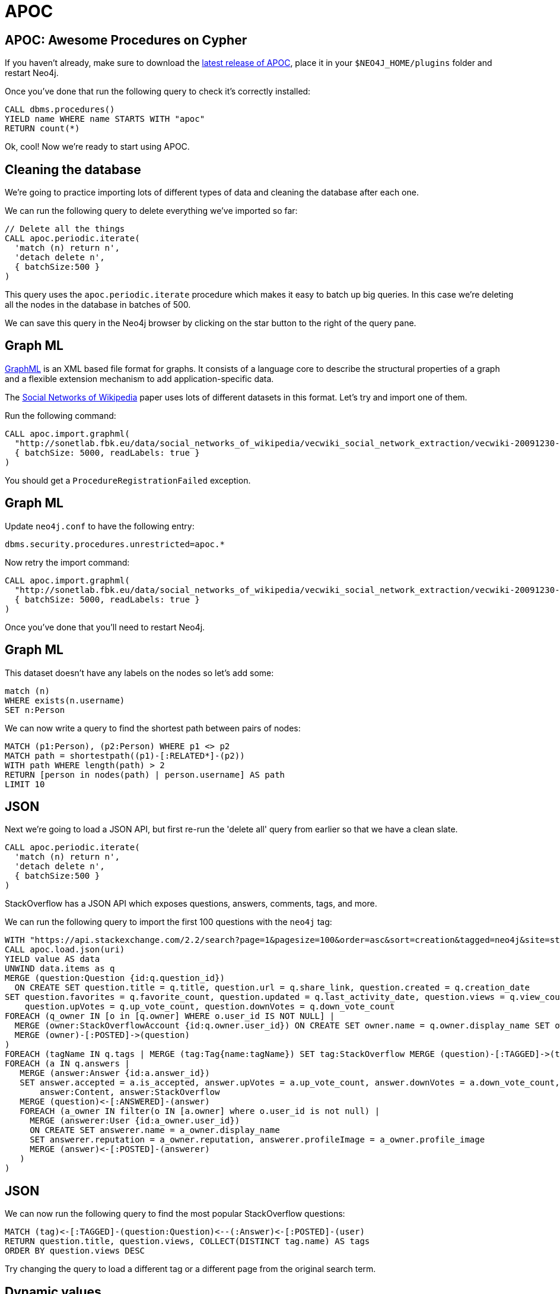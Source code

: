 = APOC
:icons: font

== APOC: Awesome Procedures on Cypher

If you haven't already, make sure to download the https://github.com/neo4j-contrib/neo4j-apoc-procedures[latest release of APOC^], place it in your `$NEO4J_HOME/plugins` folder and restart Neo4j.

Once you've done that run the following query to check it's correctly installed:

[source,cypher]
----
CALL dbms.procedures()
YIELD name WHERE name STARTS WITH "apoc"
RETURN count(*)
----

Ok, cool!
Now we're ready to start using APOC.

== Cleaning the database

We're going to practice importing lots of different types of data and cleaning the database after each one.

We can run the following query to delete everything we've imported so far:

[source,cypher]
----
// Delete all the things
CALL apoc.periodic.iterate(
  'match (n) return n',
  'detach delete n',
  { batchSize:500 }
)
----

This query uses the `apoc.periodic.iterate` procedure which makes it easy to batch up big queries.
In this case we're deleting all the nodes in the database in batches of 500.

We can save this query in the Neo4j browser by clicking on the star button to the right of the query pane.

== Graph ML

http://graphml.graphdrawing.org/[GraphML^] is an XML based file format for graphs.
It consists of a language core to describe the structural properties of a graph and a flexible extension mechanism to add application-specific data.

The http://sonetlab.fbk.eu/data/social_networks_of_wikipedia/[Social Networks of Wikipedia^] paper uses lots of different datasets in this format.
Let's try and import one of them.

Run the following command:

[source,cypher]
----
CALL apoc.import.graphml(
  "http://sonetlab.fbk.eu/data/social_networks_of_wikipedia/vecwiki_social_network_extraction/vecwiki-20091230-manual-coding.graphml",
  { batchSize: 5000, readLabels: true }
)
----

You should get a `ProcedureRegistrationFailed` exception.

== Graph ML

Update `neo4j.conf` to have the following entry:

```
dbms.security.procedures.unrestricted=apoc.*
```

Now retry the import command:

[source,cypher]
----
CALL apoc.import.graphml(
  "http://sonetlab.fbk.eu/data/social_networks_of_wikipedia/vecwiki_social_network_extraction/vecwiki-20091230-manual-coding.graphml",
  { batchSize: 5000, readLabels: true }
)
----

Once you've done that you'll need to restart Neo4j.

== Graph ML

This dataset doesn't have any labels on the nodes so let's add some:

[source,cypher]
----
match (n)
WHERE exists(n.username)
SET n:Person
----

We can now write a query to find the shortest path between pairs of nodes:

[source,cypher]
----
MATCH (p1:Person), (p2:Person) WHERE p1 <> p2
MATCH path = shortestpath((p1)-[:RELATED*]-(p2))
WITH path WHERE length(path) > 2
RETURN [person in nodes(path) | person.username] AS path
LIMIT 10
----

== JSON

Next we're going to load a JSON API, but first re-run the 'delete all' query from earlier so that we have a clean slate.

[source,cypher]
----
CALL apoc.periodic.iterate(
  'match (n) return n',
  'detach delete n',
  { batchSize:500 }
)
----

StackOverflow has a JSON API which exposes questions, answers, comments, tags, and more.

We can run the following query to import the first 100 questions with the `neo4j` tag:

[source,cypher]
----
WITH "https://api.stackexchange.com/2.2/search?page=1&pagesize=100&order=asc&sort=creation&tagged=neo4j&site=stackoverflow&filter=!5-i6Zw8Y)4W7vpy91PMYsKM-k9yzEsSC1_Uxlf" AS uri
CALL apoc.load.json(uri)
YIELD value AS data
UNWIND data.items as q
MERGE (question:Question {id:q.question_id})
  ON CREATE SET question.title = q.title, question.url = q.share_link, question.created = q.creation_date
SET question.favorites = q.favorite_count, question.updated = q.last_activity_date, question.views = q.view_count,
    question.upVotes = q.up_vote_count, question.downVotes = q.down_vote_count
FOREACH (q_owner IN [o in [q.owner] WHERE o.user_id IS NOT NULL] |
  MERGE (owner:StackOverflowAccount {id:q.owner.user_id}) ON CREATE SET owner.name = q.owner.display_name SET owner:User, owner:StackOverflow
  MERGE (owner)-[:POSTED]->(question)
)
FOREACH (tagName IN q.tags | MERGE (tag:Tag{name:tagName}) SET tag:StackOverflow MERGE (question)-[:TAGGED]->(tag))
FOREACH (a IN q.answers |
   MERGE (answer:Answer {id:a.answer_id})
   SET answer.accepted = a.is_accepted, answer.upVotes = a.up_vote_count, answer.downVotes = a.down_vote_count,
       answer:Content, answer:StackOverflow
   MERGE (question)<-[:ANSWERED]-(answer)
   FOREACH (a_owner IN filter(o IN [a.owner] where o.user_id is not null) |
     MERGE (answerer:User {id:a_owner.user_id})
     ON CREATE SET answerer.name = a_owner.display_name
     SET answerer.reputation = a_owner.reputation, answerer.profileImage = a_owner.profile_image
     MERGE (answer)<-[:POSTED]-(answerer)
   )
)
----

== JSON

We can now run the following query to find the most popular StackOverflow questions:

[source,cypher]
----
MATCH (tag)<-[:TAGGED]-(question:Question)<--(:Answer)<-[:POSTED]-(user)
RETURN question.title, question.views, COLLECT(DISTINCT tag.name) AS tags
ORDER BY question.views DESC
----

Try changing the query to load a different tag or a different page from the original search term.

== Dynamic values

Sometimes we'll have CSV files with labels, relationship types, or property names already defined.

We can't do that directly in Cypher but there are several procedures in APOC which will help us out.